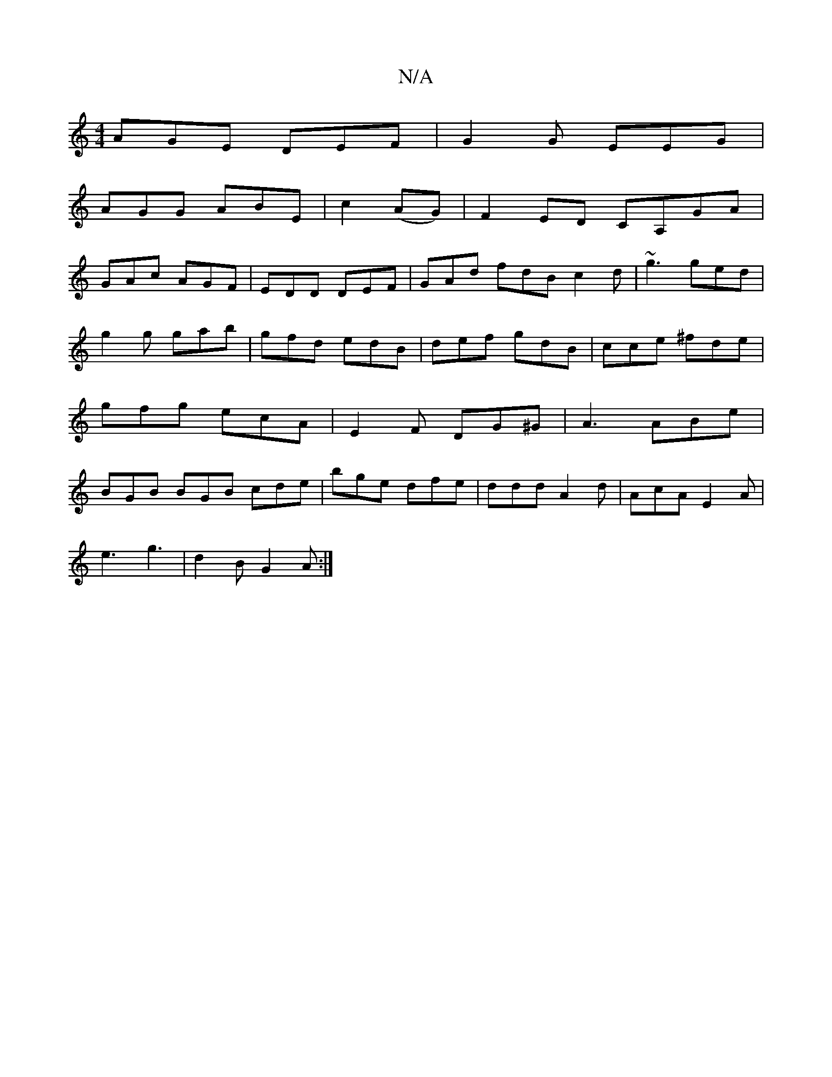 X:1
T:N/A
M:4/4
R:N/A
K:Cmajor
 AGE DEF | G2 G EEG |
AGG ABE|c2 (AG) | F2ED CA,GA|
GAc AGF|EDD DEF|GAd fdB c2d|~g3 ged|g2 g gab|gfd edB|def gdB|cce ^fde|gfg ecA|E2F DG^G|A3 ABe|BGB BGB cde|bge dfe|ddd A2 d|AcA E2A|
e3 g3|d2B G2 A:|